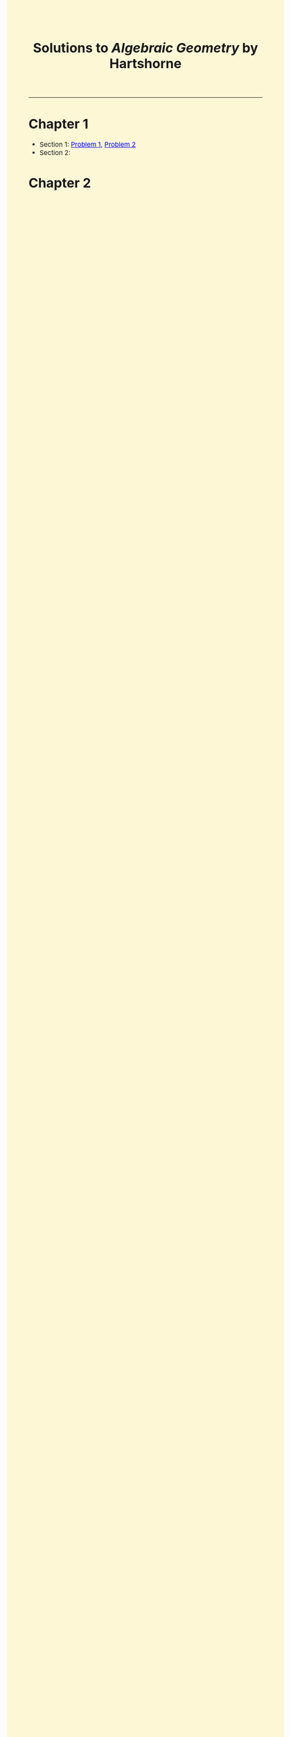 #+TITLE:Solutions to /Algebraic Geometry/ by Hartshorne
#+DESCRIPTION:Directory
#+HTML_HEAD: <link rel="stylesheet" type="text/css" href="https://gongzhitaao.org/orgcss/org.css"/>
#+HTML_HEAD: <style> body {font-size:15px;background-color:#FDF7D6} a {color:blue} </style>

------------------

* Chapter 1

- Section 1: [[./ch1/sec1/1.html][Problem 1]], [[./ch1/sec1/2.html][Problem 2]]
- Section 2:

* Chapter 2
